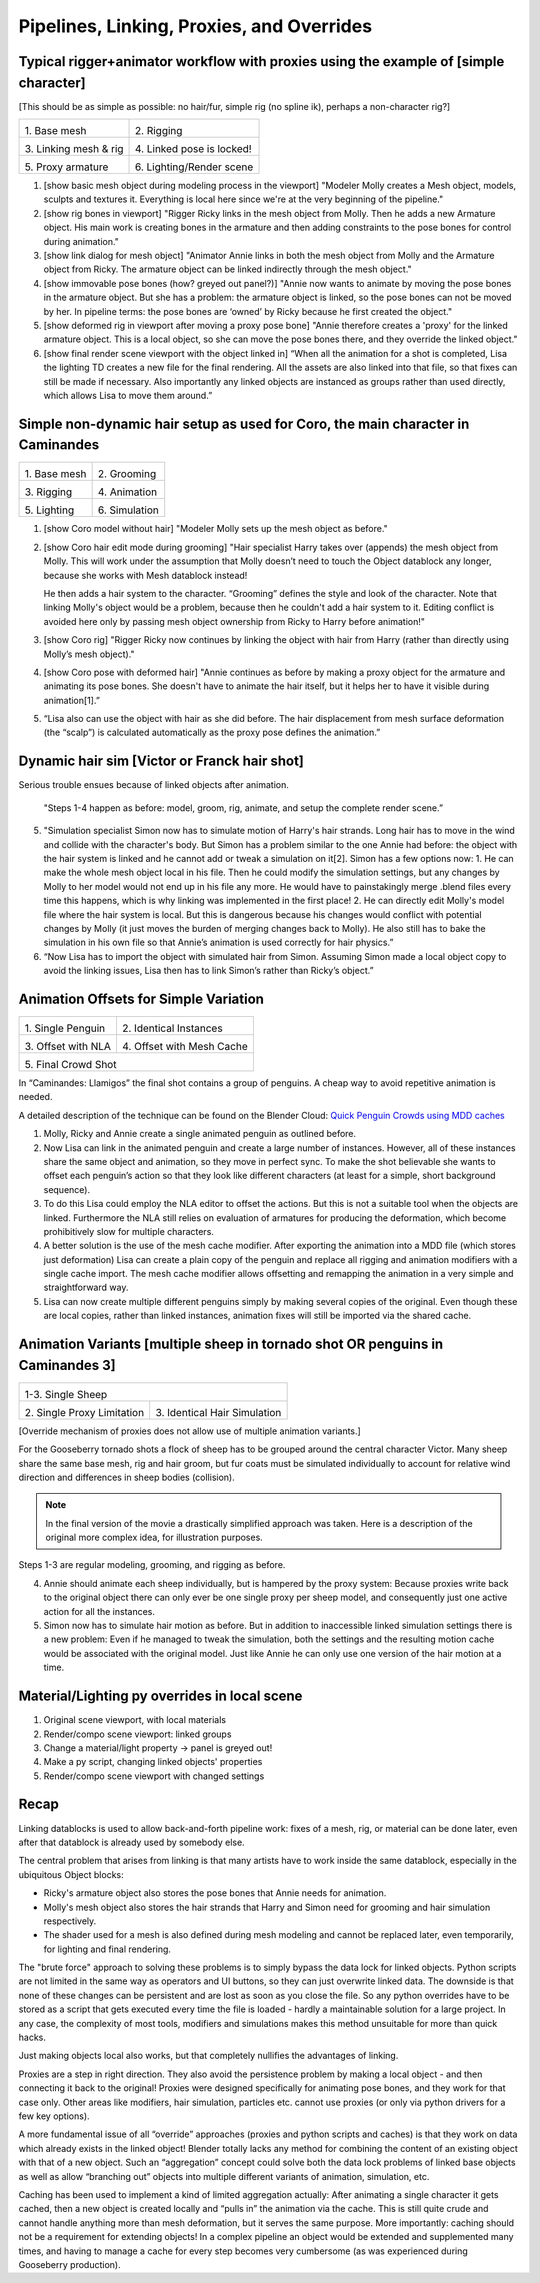 ******************************************
Pipelines, Linking, Proxies, and Overrides
******************************************

Typical rigger+animator workflow with proxies using the example of [simple character]
-------------------------------------------------------------------------------------

[This should be as simple as possible: no hair/fur, simple rig (no spline ik), perhaps a non-character rig?]

+-------------------------------------------------+-------------------------------------------------+
| .. image:: /images/placeholder.png              | .. image:: /images/placeholder.png              |
|   :width: 100%                                  |   :width: 100%                                  |
|                                                 |                                                 |
| \1. Base mesh                                   | \2. Rigging                                     |
|                                                 |                                                 |
+-------------------------------------------------+-------------------------------------------------+
| .. image:: /images/placeholder.png              | .. image:: /images/placeholder.png              |
|   :width: 100%                                  |   :width: 100%                                  |
|                                                 |                                                 |
| \3. Linking mesh & rig                          | \4. Linked pose is locked!                      |
|                                                 |                                                 |
+-------------------------------------------------+-------------------------------------------------+
| .. image:: /images/placeholder.png              | .. image:: /images/placeholder.png              |
|   :width: 100%                                  |   :width: 100%                                  |
|                                                 |                                                 |
| \5. Proxy armature                              | \6. Lighting/Render scene                       |
|                                                 |                                                 |
+-------------------------------------------------+-------------------------------------------------+

1. [show basic mesh object during modeling process in the viewport]
   "Modeler Molly creates a Mesh object, models, sculpts and textures it. Everything is local here since we're at the very beginning of the pipeline."
2. [show rig bones in viewport]
   "Rigger Ricky links in the mesh object from Molly. Then he adds a new Armature object. His main work is creating bones in the armature and then adding constraints to the pose bones for control during animation."
3. [show link dialog for mesh object]
   "Animator Annie links in both the mesh object from Molly and the Armature object from Ricky. The armature object can be linked indirectly through the mesh object."
4. [show immovable pose bones (how? greyed out panel?)]
   "Annie now wants to animate by moving the pose bones in the armature object. But she has a problem: the armature object is linked, so the pose bones can not be moved by her. In pipeline terms: the pose bones are ‘owned’ by Ricky because he first created the object."
5. [show deformed rig in viewport after moving a proxy pose bone]
   "Annie therefore creates a 'proxy' for the linked armature object. This is a local object, so she can move the pose bones there, and they override the linked object."
6. [show final render scene viewport with the object linked in]
   “When all the animation for a shot is completed, Lisa the lighting TD creates a new file for the final rendering. All the assets are also linked into that file, so that fixes can still be made if necessary. Also importantly any linked objects are instanced as groups rather than used directly, which allows Lisa to move them around.”

Simple non-dynamic hair setup as used for Coro, the main character in Caminandes
--------------------------------------------------------------------------------

+-------------------------------------------------+-------------------------------------------------+
| .. image:: /images/koro_modeling.png            | .. image:: /images/koro_grooming.png            |
|   :width: 100%                                  |   :width: 100%                                  |
|                                                 |                                                 |
| \1. Base mesh                                   | \2. Grooming                                    |
|                                                 |                                                 |
+-------------------------------------------------+-------------------------------------------------+
| .. image:: /images/koro_rigging.png             | .. image:: /images/koro_animation.png           |
|   :width: 100%                                  |   :width: 100%                                  |
|                                                 |                                                 |
| \3. Rigging                                     | \4. Animation                                   |
|                                                 |                                                 |
+-------------------------------------------------+-------------------------------------------------+
| .. image:: /images/placeholder.png              | .. image:: /images/placeholder.png              |
|   :width: 100%                                  |   :width: 100%                                  |
|                                                 |                                                 |
| \5. Lighting                                    | \6. Simulation                                  |
|                                                 |                                                 |
+-------------------------------------------------+-------------------------------------------------+

1. [show Coro model without hair]
   "Modeler Molly sets up the mesh object as before."
2. [show Coro hair edit mode during grooming]
   "Hair specialist Harry takes over (appends) the mesh object from Molly. This will work under the assumption that Molly doesn’t need to touch the Object datablock any longer, because she works with Mesh datablock instead!

   He then adds a hair system to the character. “Grooming” defines the style and look of the character. Note that linking Molly's object would be a problem, because then he couldn't add a hair system to it. Editing conflict is avoided here only by passing mesh object ownership from Ricky to Harry before animation!"

3. [show Coro rig]
   "Rigger Ricky now continues by linking the object with hair from Harry (rather than directly using Molly’s mesh object)."
4. [show Coro pose with deformed hair]
   "Annie continues as before by making a proxy object for the armature and animating its pose bones. She doesn't have to animate the hair itself, but it helps her to have it visible during animation[1].”
5. “Lisa also can use the object with hair as she did before. The hair displacement from mesh surface deformation (the “scalp”) is calculated automatically as the proxy pose defines the animation.”

Dynamic hair sim [Victor or Franck hair shot]
---------------------------------------------

Serious trouble ensues because of linked objects after animation.
   
   "Steps 1-4 happen as before: model, groom, rig, animate, and setup the complete render scene.”

5. "Simulation specialist Simon now has to simulate motion of Harry's hair strands. Long hair has to move in the wind and collide with the character's body. But Simon has a problem similar to the one Annie had before: the object with the hair system is linked and he cannot add or tweak a simulation on it[2]. Simon has a few options now:
   1. He can make the whole mesh object local in his file. Then he could modify the simulation settings, but any changes by Molly to her model would not end up in his file any more. He would have to painstakingly merge .blend files every time this happens, which is why linking was implemented in the first place!
   2. He can directly edit Molly's model file where the hair system is local. But this is dangerous because his changes would conflict with potential changes by Molly (it just moves the burden of merging changes back to Molly). He also still has to bake the simulation in his own file so that Annie’s animation is used correctly for hair physics.”
6. “Now Lisa has to import the object with simulated hair from Simon. Assuming Simon made a local object copy to avoid the linking issues, Lisa then has to link Simon’s rather than Ricky’s object.”

Animation Offsets for Simple Variation
--------------------------------------

+-------------------------------------------------+-------------------------------------------------+
| .. image:: /images/placeholder.png              | .. image:: /images/placeholder.png              |
|   :width: 100%                                  |   :width: 100%                                  |
|                                                 |                                                 |
| \1. Single Penguin                              | \2. Identical Instances                         |
|                                                 |                                                 |
+-------------------------------------------------+-------------------------------------------------+
| .. image:: /images/placeholder.png              | .. image:: /images/placeholder.png              |
|   :width: 100%                                  |   :width: 100%                                  |
|                                                 |                                                 |
| \3. Offset with NLA                             | \4. Offset with Mesh Cache                      |
|                                                 |                                                 |
+-------------------------------------------------+-------------------------------------------------+
| .. image:: /images/placeholder.png                                                                |
|   :width: 100%                                                                                    |
|                                                                                                   |
| \5. Final Crowd Shot                                                                              |
|                                                                                                   |
+-------------------------------------------------+-------------------------------------------------+

In “Caminandes: Llamigos” the final shot contains a group of penguins. A cheap way to avoid repetitive animation is needed.

A detailed description of the technique can be found on the Blender Cloud: `Quick Penguin Crowds using MDD caches <https://cloud.blender.org/p/caminandes-3/#56bc8f68c379cf0079715f85>`_

1. Molly, Ricky and Annie create a single animated penguin as outlined before.
2. Now Lisa can link in the animated penguin and create a large number of instances. However, all of these instances share the same object and animation, so they move in perfect sync. To make the shot believable she wants to offset each penguin’s action so that they look like different characters (at least for a simple, short background sequence).
3. To do this Lisa could employ the NLA editor to offset the actions. But this is not a suitable tool when the objects are linked. Furthermore the NLA still relies on evaluation of armatures for producing the deformation, which become prohibitively slow for multiple characters.
4. A better solution is the use of the mesh cache modifier. After exporting the animation into a MDD file (which stores just deformation) Lisa can create a plain copy of the penguin and replace all rigging and animation modifiers with a single cache import. The mesh cache modifier allows offsetting and remapping the animation in a very simple and straightforward way.
5. Lisa can now create multiple different penguins simply by making several copies of the original. Even though these are local copies, rather than linked instances, animation fixes will still be imported via the shared cache.

Animation Variants [multiple sheep in tornado shot OR penguins in Caminandes 3]
-------------------------------------------------------------------------------

+-------------------------------------------------+-------------------------------------------------+
| .. image:: /images/placeholder.png                                                                |
|   :width: 100%                                                                                    |
|                                                                                                   |
| \1-3. Single Sheep                                                                                |
|                                                                                                   |
+-------------------------------------------------+-------------------------------------------------+
| .. image:: /images/placeholder.png              | .. image:: /images/placeholder.png              |
|   :width: 100%                                  |   :width: 100%                                  |
|                                                 |                                                 |
| \2. Single Proxy Limitation                     | \3. Identical Hair Simulation                   |
|                                                 |                                                 |
+-------------------------------------------------+-------------------------------------------------+

[Override mechanism of proxies does not allow use of multiple animation variants.]

For the Gooseberry tornado shots a flock of sheep has to be grouped around the central character Victor. Many sheep share the same base mesh, rig and hair groom, but fur coats must be simulated individually to account for relative wind direction and differences in sheep bodies (collision).

.. note:: In the final version of the movie a drastically simplified approach was taken. Here is a description of the original more complex idea, for illustration purposes.

Steps 1-3 are regular modeling, grooming, and rigging as before.

4. Annie should animate each sheep individually, but is hampered by the proxy system: Because proxies write back to the original object there can only ever be one single proxy per sheep model, and consequently just one active action for all the instances.
5. Simon now has to simulate hair motion as before. But in addition to inaccessible linked simulation settings there is a new problem: Even if he managed to tweak the simulation, both the settings and the resulting motion cache would be associated with the original model. Just like Annie he can only use one version of the hair motion at a time.

Material/Lighting py overrides in local scene
---------------------------------------------

1. Original scene viewport, with local materials
2. Render/compo scene viewport: linked groups
3. Change a material/light property -> panel is greyed out!
4. Make a py script, changing linked objects' properties
5. Render/compo scene viewport with changed settings

Recap
-----

Linking datablocks is used to allow back-and-forth pipeline work: fixes of a mesh, rig, or material can be done later, even after that datablock is already used by somebody else.

The central problem that arises from linking is that many artists have to work inside the same datablock, especially in the ubiquitous Object blocks:

* Ricky's armature object also stores the pose bones that Annie needs for animation.
* Molly's mesh object also stores the hair strands that Harry and Simon need for grooming and hair simulation respectively.
* The shader used for a mesh is also defined during mesh modeling and cannot be replaced later, even temporarily, for lighting and final rendering.

The "brute force" approach to solving these problems is to simply bypass the data lock for linked objects. Python scripts are not limited in the same way as operators and UI buttons, so they can just overwrite linked data. The downside is that none of these changes can be persistent and are lost as soon as you close the file. So any python overrides have to be stored as a script that gets executed every time the file is loaded - hardly a maintainable solution for a large project. In any case, the complexity of most tools, modifiers and simulations makes this method unsuitable for more than quick hacks.

Just making objects local also works, but that completely nullifies the advantages of linking.

Proxies are a step in right direction. They also avoid the persistence problem by making a local object - and then connecting it back to the original! Proxies were designed specifically for animating pose bones, and they work for that case only. Other areas like modifiers, hair simulation, particles etc. cannot use proxies (or only via python drivers for a few key options).

A more fundamental issue of all “override” approaches (proxies and python scripts and caches) is that they work on data which already exists in the linked object! Blender totally lacks any method for combining the content of an existing object with that of a new object. Such an “aggregation” concept could solve both the data lock problems of linked base objects as well as allow “branching out” objects into multiple different variants of animation, simulation, etc.

Caching has been used to implement a kind of limited aggregation actually: After animating a single character it gets cached, then a new object is created locally and “pulls in” the animation via the cache. This is still quite crude and cannot handle anything more than mesh deformation, but it serves the same purpose. More importantly: caching should not be a requirement for extending objects! In a complex pipeline an object would be extended and supplemented many times, and having to manage a cache for every step becomes very cumbersome (as was experienced during Gooseberry production).
